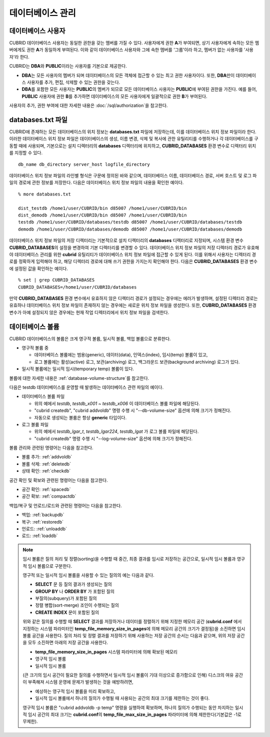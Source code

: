 데이터베이스 관리
=================

데이터베이스 사용자
-------------------

CUBRID 데이터베이스 사용자는 동일한 권한을 갖는 멤버를 가질 수 있다. 사용자에게 권한 **A**\가 부여되면, 상기 사용자에게 속하는 모든 멤버에게도 권한 **A**\가 동일하게 부여된다. 이와 같이 데이터베이스 사용자와 그에 속한 멤버를 '그룹'이라 하고, 멤버가 없는 사용자를 '사용자'라 한다.

CUBRID는 **DBA**\와 **PUBLIC**\이라는 사용자를 기본으로 제공한다.

*   **DBA**\는 모든 사용자의 멤버가 되며 데이터베이스의 모든 객체에 접근할 수 있는 최고 권한 사용자이다. 또한, **DBA**\만이 데이터베이스 사용자를 추가, 편집, 삭제할 수 있는 권한을 갖는다.

*   **DBA**\를 포함한 모든 사용자는 **PUBLIC**\ 의 멤버가 되므로 모든 데이터베이스 사용자는 **PUBLIC**\에 부여된 권한을 가진다. 예를 들어, **PUBLIC** 사용자에 권한 **B**\를 추가하면 데이터베이스의 모든 사용자에게 일괄적으로 권한 **B**\가 부여된다.

사용자의 추가, 권한 부여에 대한 자세한 내용은 :doc:`/sql/authorization`\ 을 참고한다.

.. _databases-txt-file:

databases.txt 파일
------------------

CUBRID에 존재하는 모든 데이터베이스의 위치 정보는 **databases.txt** 파일에 저장하는데, 이를 데이터베이스 위치 정보 파일이라 한다. 이러한 데이터베이스 위치 정보 파일은 데이터베이스의 생성, 이름 변경, 삭제 및 복사에 관한 유틸리티를 수행하거나 각 데이터베이스를 구동할 때에 사용되며, 기본으로는 설치 디렉터리의 **databases** 디렉터리에 위치하고, **CUBRID_DATABASES** 환경 변수로 디렉터리 위치를 지정할 수 있다.

::

    db_name db_directory server_host logfile_directory

데이터베이스 위치 정보 파일의 라인별 형식은 구문에 정의된 바와 같으며, 데이터베이스 이름, 데이터베이스 경로, 서버 호스트 및 로그 파일의 경로에 관한 정보를 저장한다. 다음은 데이터베이스 위치 정보 파일의 내용을 확인한 예이다.

::

    % more databases.txt
    
    dist_testdb /home1/user/CUBRID/bin d85007 /home1/user/CUBRID/bin
    dist_demodb /home1/user/CUBRID/bin d85007 /home1/user/CUBRID/bin
    testdb /home1/user/CUBRID/databases/testdb d85007 /home1/user/CUBRID/databases/testdb
    demodb /home1/user/CUBRID/databases/demodb d85007 /home1/user/CUBRID/databases/demodb

데이터베이스 위치 정보 파일의 저장 디렉터리는 기본적으로 설치 디렉터리의 **databases** 디렉터리로 지정되며, 시스템 환경 변수 **CUBRID_DATABASES**\ 의 설정을 변경하여 기본 디렉터리를 변경할 수 있다. 데이터베이스 위치 정보 파일의 저장 디렉터리 경로가 유효해야 데이터베이스 관리를 위한 **cubrid** 유틸리티가 데이터베이스 위치 정보 파일에 접근할 수 있게 된다. 이를 위해서 사용자는 디렉터리 경로를 정확하게 입력해야 하고, 해당 디렉터리 경로에 대해 쓰기 권한을 가지는지 확인해야 한다. 다음은 **CUBRID_DATABASES** 환경 변수에 설정된 값을 확인하는 예이다.

::

    % set | grep CUBRID_DATABASES
    CUBRID_DATABASES=/home1/user/CUBRID/databases

만약 **CUBRID_DATABASES** 환경 변수에서 유효하지 않은 디렉터리 경로가 설정되는 경우에는 에러가 발생하며, 설정된 디렉터리 경로는 유효하나 데이터베이스 위치 정보 파일이 존재하지 않는 경우에는 새로운 위치 정보 파일을 생성한다. 또한, **CUBRID_DATABASES** 환경 변수가 아예 설정되지 않은 경우에는 현재 작업 디렉터리에서 위치 정보 파일을 검색한다.

.. _database-volume:

데이터베이스 볼륨
-----------------

CUBRID 데이터베이스의 볼륨은 크게 영구적 볼륨, 일시적 볼륨, 백업 볼륨으로 분류한다. 

*   영구적 볼륨 중
 
    *   데이터베이스 볼륨에는 범용(generic), 데이터(data), 인덱스(index), 임시(temp) 볼륨이 있고, 
    *   로그 볼륨에는 활성(active) 로그, 보관(archiving) 로그, 백그라운드 보관(background archiving) 로그가 있다.
    
*   일시적 볼륨에는 일시적 임시(temporary temp) 볼륨이 있다.

볼륨에 대한 자세한 내용은 :ref:`database-volume-structure`\ 를 참고한다.

다음은 testdb 데이터베이스를 운영할 때 발생하는 데이터베이스 관련 파일의 예이다.

+----------------+-------+-----------------+----------------+------------------------------------------------------------------------------------------------------+
| 파일 이름      | 크기  | 종류            | 분류           | 설명                                                                                                 |
+================+=======+=================+================+======================================================================================================+
| testdb         | 40MB  | generic         | 데이터베이스   | DB 생성 시 최초로 생성되는 볼륨. **generic** 볼륨으로 사용되며, DB의 메타 정보를 포함한다.           |
|                |       |                 | 볼륨           | cubrid.conf의 db_volume_size를 40M로 명시한 후 "cubrid createdb"를 수행했거나 "cubrid createdb"      |
|                |       |                 |                | 수행 시 --db-volume-size를 40M로 명시했기 때문에 파일의 크기는 40MB가 되었다.                        |
|                |       |                 |                |                                                                                                      |
+----------------+-------+-----------------+                +------------------------------------------------------------------------------------------------------+
| testdb_x001    | 40MB  | generic, data   |                | 자동으로 생성된 **generic** 파일 또는 사용자의 볼륨 추가 명령으로 생성된 파일.                       |
|                |       | index           |                | cubrid.conf의 db_volume_size를 40M로 명시한 후 DB를 시작했기                                         |
|                |       | 중 하나         |                | 때문에 자동으로 생성되는 **generic** 파일의 크기는 40MB가 되었다.                                    |
+----------------+-------+-----------------+                +------------------------------------------------------------------------------------------------------+
| testdb_x002    | 40MB  | generic, data   |                | 자동으로 생성된 **generic** 파일 또는 사용자의 볼륨 추가 명령으로 생성된 파일                        |
|                |       | index          |                |                                                                                                      |
|                |       | 중 하나         |                |                                                                                                      |
+----------------+-------+-----------------+                +------------------------------------------------------------------------------------------------------+
| testdb_x003    | 40MB  | generic, data   |                | 자동으로 생성된 **generic** 파일 또는 사용자의 볼륨 추가 명령으로 생성된 파일                        |
|                |       | index           |                |                                                                                                      |
|                |       | 중 하나         |                |                                                                                                      |
+----------------+-------+-----------------+                +------------------------------------------------------------------------------------------------------+
| testdb_x004    | 40MB  | generic, data   |                | 자동으로 생성된 **generic** 파일 또는 사용자의 볼륨 추가 명령으로 생성된 파일                        |
|                |       | index           |                |                                                                                                      |
|                |       | 중 하나         |                |                                                                                                      |
+----------------+-------+-----------------+                +------------------------------------------------------------------------------------------------------+
| testdb_x005    | 40MB  | generic, data   |                | 자동으로 생성된 **generic** 파일 또는 사용자의 볼륨 추가 명령으로 생성된 파일                        |
|                |       | index           |                |                                                                                                      |
|                |       | 중 하나         |                |                                                                                                      |
+----------------+-------+-----------------+                +------------------------------------------------------------------------------------------------------+
| testdb_x006    | 2GB   | generic, data   |                | 자동으로 생성된 **generic** 파일 또는 사용자의 볼륨 추가 명령으로 생성된 파일.                       |
|                |       | index           |                | cubrid.conf의 db_volume_size를 2G로 변경한 후 DB를 재시작했거나                                      |
|                |       | 중 하나         |                | "cubrid addvoldb" 수행 시 --db-volume-size를 2G로 명시했기 때문에 크기가 2GB가 되었다.               |
+----------------+-------+-----------------+----------------+------------------------------------------------------------------------------------------------------+
| testdb_t32766  | 360MB | temporary temp  | Temp Volume    | **temp** 볼륨이 필요한 질의(예: 정렬, 스캐닝, 인덱스 생성) 실행 중 **temp** 볼륨의 공간이            |
|                |       |                 |                | 부족할 때 임시로 생성되는 파일. DB를 재시작하면 삭제된다. 하지만 임의로 삭제하면 안 된다.            |
|                |       |                 |                |                                                                                                      |
+----------------+-------+-----------------+----------------+------------------------------------------------------------------------------------------------------+
| testdb_lgar_t  | 40MB  | background      | 로그 볼륨      | 백그라운드 보관(background archiving) 기능과 관련된 로그 파일.                                       |
|                |       | archiving       |                | 보관 로그를 저장할 때 사용된다.                                                                      |
+----------------+-------+-----------------+                +------------------------------------------------------------------------------------------------------+
| testdb_lgar224 | 40MB  | archiving       |                | 보관 로그(archiving log)가 계속 쌓이면서 세 자리 숫자로 끝나는 파일들이 생성되는데,                  |
|                |       |                 |                | cubrid backupdb -r 옵션 또는 cubrid.conf의 log_max_archives 파라미터의 설정으로 인해 001~223까지의   |
|                |       |                 |                | 보관 로그들은 정상적으로 삭제된 것으로 보인다. 보관 로그가  삭제되는 경우, lginf 파일의 REMOVE       |
|                |       |                 |                | 섹션에서 삭제된 보관 로그 번호를 확인할 수 있다. :ref:`managing-archive-logs`\ 를 참고한다.          |
+----------------+-------+-----------------+                +------------------------------------------------------------------------------------------------------+
| testdb_lgat    | 40MB  | active          |                | 활성 로그(active log) 파일                                                                           |
+----------------+-------+-----------------+----------------+------------------------------------------------------------------------------------------------------+

*   데이터베이스 볼륨 파일

    *   위의 예에서 *testdb*, *testdb_x001* ~ *testdb_x006* 이 데이터베이스 볼륨 파일에 해당된다.
    *   "cubrid createdb", "cubrid addvoldb" 명령 수행 시 "--db-volume-size" 옵션에 의해 크기가 정해진다. 
    *   자동으로 생성되는 볼륨은 항상 **generic** 타입이다.
    
*   로그 볼륨 파일

    *   위의 예에서 *testdb_lgar_t*, *testdb_lgar224*, *testdb_lgat* 가 로그 볼륨 파일에 해당된다.
    *   "cubrid createdb" 명령 수행 시 "--log-volume-size" 옵션에 의해 크기가 정해진다.  

볼륨 관리와 관련된 명령어는 다음을 참고한다. 

*   볼륨 추가: :ref:`addvoldb`
*   볼륨 삭제: :ref:`deletedb`
*   상태 확인: :ref:`checkdb`

공간 확인 및 확보와 관련된 명령어는 다음을 참고한다.

*   공간 확인: :ref:`spacedb`
*   공간 확보: :ref:`compactdb`

백업/복구 및 언로드/로드와 관련된 명령어는 다음을 참고한다.

*   백업: :ref:`backupdb`
*   복구: :ref:`restoredb`
*   언로드: :ref:`unloaddb`
*   로드: :ref:`loaddb`

.. note::

    임시 볼륨은 질의 처리 및 정렬(sorting)을 수행할 때 중간, 최종 결과를 임시로 저장하는 공간으로, 일시적 임시 볼륨과 영구적 임시 볼륨으로 구분한다.

    영구적 또는 일시적 임시 볼륨을 사용할 수 있는 질의의 예는 다음과 같다.

    *   **SELECT** 문 등 질의 결과가 생성되는 질의
    *   **GROUP BY** 나 **ORDER BY** 가 포함된 질의
    *   부질의(subquery)가 포함된 질의
    *   정렬 병합(sort-merge) 조인이 수행되는 질의
    *   **CREATE INDEX** 문이 포함된 질의

    위와 같은 질의를 수행할 때 **SELECT** 결과를 저장하거나 데이터를 정렬하기 위해 지정한 메모리 공간 (**cubrid.conf** 에서 지정하는 시스템 파라미터인 **temp_file_memory_size_in_pages**\에 의해 메모리 공간의 크기가 결정됨)을 소진하면 임시 볼륨 공간을 사용한다. 질의 처리 및 정렬 결과를 저장하기 위해 사용하는 저장 공간의 순서는 다음과 같으며, 위의 저장 공간을 모두 소진하면 아래의 저장 공간을 사용한다.

    *   **temp_file_memory_size_in_pages** 시스템 파라미터에 의해 확보된 메모리
    *   영구적 임시 볼륨
    *   일시적 임시 볼륨

    (큰 크기의 임시 공간이 필요한 질의를 수행하면서 일시적 임시 볼륨이 기대 이상으로 증가함으로 인해) 디스크의 여유 공간이 부족해져 시스템 운영에 문제가 발생하는 것을 예방하려면, 
    
    *   예상하는 영구적 임시 볼륨을 미리 확보하고, 
    *   일시적 임시 볼륨에서 하나의 질의가 수행될 때 사용되는 공간의 최대 크기를 제한하는 것이 좋다. 
    
    영구적 임시 볼륨은 "cubrid addvoldb -p temp" 명령을 실행하여 확보하며, 하나의 질의가 수행되는 동안 차지하는 일시적 임시 공간의 최대 크기는 **cubrid.conf**\의 **temp_file_max_size_in_pages** 파라미터에 의해 제한한다(기본값은 -1로 무제한).



